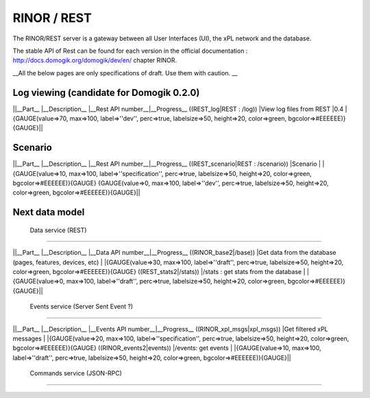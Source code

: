 *************
RINOR / REST
*************


The RINOR/REST server is a gateway between all User Interfaces (UI), the xPL network and the database. 

The stable API of Rest can be found for each version in the official documentation : http://docs.domogik.org/domogik/dev/en/ chapter RINOR. 

__All the below pages are only specifications of draft. Use them with caution. __

Log viewing (candidate for Domogik 0.2.0)
==========================================

||__Part__                                |__Description__                                               |__Rest API number__|__Progress__
((REST_log|REST : /log))                  |View log files from REST                                      |0.4                |{GAUGE(value=>70, max=>100, label=>''dev'', perc=>true, labelsize=>50, height=>20, color=>green, bgcolor=>#EEEEEE)}{GAUGE}||

Scenario
=========

||__Part__                                |__Description__                                               |__Rest API number__|__Progress__
((REST_scenario|REST : /scenario))        |Scenario                                                      |                   |{GAUGE(value=>10, max=>100, label=>''specification'', perc=>true, labelsize=>50, height=>20, color=>green, bgcolor=>#EEEEEE)}{GAUGE} {GAUGE(value=>0, max=>100, label=>''dev'', perc=>true, labelsize=>50, height=>20, color=>green, bgcolor=>#EEEEEE)}{GAUGE}||

Next data model
================

 Data service (REST)
*********************

||__Part__                                |__Description__                                               |__Data API number__|__Progress__
((RINOR_base2|/base))               |Get data from the database (pages, features, devices, etc)    |                   |{GAUGE(value=>30, max=>100, label=>''draft'', perc=>true, labelsize=>50, height=>20, color=>green, bgcolor=>#EEEEEE)}{GAUGE}
((REST_stats2|/stats))              |/stats : get stats from the database                         |                   |{GAUGE(value=>0, max=>100, label=>''draft'', perc=>true, labelsize=>50, height=>20, color=>green, bgcolor=>#EEEEEE)}{GAUGE}||

 Events service (Server Sent Event ?)
**************************************

||__Part__                                |__Description__                                               |__Events API number__|__Progress__
((RINOR_xpl_msgs|xpl_msgs))        |Get filtered xPL messages                                     |                   |{GAUGE(value=>20, max=>100, label=>''specification'', perc=>true, labelsize=>50, height=>20, color=>green, bgcolor=>#EEEEEE)}{GAUGE}
((RINOR_events2|events))           |/events: get events                                           |                   |{GAUGE(value=>10, max=>100, label=>''draft'', perc=>true, labelsize=>50, height=>20, color=>green, bgcolor=>#EEEEEE)}{GAUGE}||
 Commands service (JSON-RPC)
****************************
